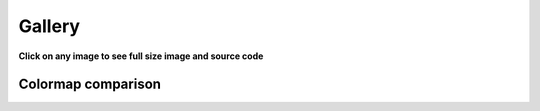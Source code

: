 .. _gallery:

=======
Gallery
=======

**Click on any image to see full size image and source code**

.. raw:: html

    <div class="row">

.. gallery-plot:: tutorial/code_snippets/reading_seismograms.py
    :target: tutorial/code_snippets/reading_seismograms.html
    :alt: Reading Seismograms

.. gallery-plot:: tutorial/code_snippets/waveform_plotting_tutorial_1.py
    :target: tutorial/code_snippets/waveform_plotting_tutorial.html
    :alt: Basic Plotting

.. gallery-plot:: tutorial/code_snippets/waveform_plotting_tutorial_2.py
    :target: tutorial/code_snippets/waveform_plotting_tutorial.html#customized-plots
    :alt: Customized Plots

.. gallery-plot:: tutorial/code_snippets/waveform_plotting_tutorial_3.py
    :target: tutorial/code_snippets/waveform_plotting_tutorial.html#plotting-multiple-channels
    :alt: Plotting multiple Channels

.. gallery-plot:: tutorial/code_snippets/waveform_plotting_tutorial_4.py
    :target: tutorial/code_snippets/waveform_plotting_tutorial.html#creating-a-one-day-plot
    :alt: Creating a One-Day Plot

.. gallery-plot:: tutorial/code_snippets/waveform_plotting_tutorial_6.py
    :target: tutorial/code_snippets/waveform_plotting_tutorial.html#plotting-a-record-section
    :alt: Plotting a Record Section

.. gallery-plot:: tutorial/code_snippets/filtering_seismograms.py
    :target: tutorial/code_snippets/filtering_seismograms.html
    :alt: Filtering Seismograms

.. gallery-plot:: tutorial/code_snippets/downsampling_seismograms.py
    :target: tutorial/code_snippets/downsampling_seismograms.html
    :alt: Downsampling Seismograms

.. gallery-plot:: tutorial/code_snippets/seismogram_envelopes.py
    :target: tutorial/code_snippets/seismogram_envelopes.html
    :alt: Seismogram Envelopes

.. gallery-plot:: tutorial/code_snippets/seismometer_correction_simulation_1.py
    :target: tutorial/code_snippets/seismometer_correction_simulation.html
    :alt: Seismometer Correction/Simulation

.. gallery-plot:: tutorial/code_snippets/seismometer_correction_simulation_5.py
    :target: tutorial/code_snippets/seismometer_correction_simulation.html
    :alt: Seismometer Correction/Simulation

.. gallery-plot:: tutorial/code_snippets/plotting_spectrograms.py
    :target: tutorial/code_snippets/plotting_spectrograms.html
    :alt: Plotting Spectrograms

.. gallery-plot:: tutorial/code_snippets/trigger_tutorial_classic_sta_lta.py
    :target: tutorial/code_snippets/trigger_tutorial.html#trigger-examples
    :alt: Classic Sta Lta

.. gallery-plot:: tutorial/code_snippets/trigger_tutorial_z_detect.py
    :target: tutorial/code_snippets/trigger_tutorial.html#trigger-examples
    :alt: Z-Detect

.. gallery-plot:: tutorial/code_snippets/trigger_tutorial_recursive_sta_lta.py
    :target: tutorial/code_snippets/trigger_tutorial.html#trigger-examples
    :alt: Recursive Sta Lta

.. gallery-plot:: tutorial/code_snippets/frequency_response.py
    :target: tutorial/code_snippets/frequency_response.html
    :alt: Poles and Zeros, Frequency Response

.. gallery-plot:: tutorial/code_snippets/beachball_plot.py
    :target: tutorial/code_snippets/beachball_plot.html
    :alt: Beachball Plot

.. gallery-plot:: tutorial/code_snippets/basemap_plot_with_beachballs.py
    :target: tutorial/code_snippets/basemap_plot_with_beachballs.html
    :alt: Basemap Plot with Beachballs

.. gallery-plot:: tutorial/code_snippets/basemap_plot_with_beachballs2.py
    :target: tutorial/code_snippets/basemap_plot_with_beachballs.html
    :alt: Second Basemap Plot with Beachballs

.. gallery-plot:: tutorial/code_snippets/merging_seismograms.py
    :target: tutorial/code_snippets/merging_seismograms.html
    :alt: Merging Seismograms

.. gallery-plot:: tutorial/code_snippets/beamforming_fk_analysis_1.py
    :target: tutorial/code_snippets/beamforming_fk_analysis.html
    :alt: Beamforming - FK Analysis

.. gallery-plot:: tutorial/code_snippets/beamforming_fk_analysis_2.py
    :target: tutorial/code_snippets/beamforming_fk_analysis.html
    :alt: Beamforming - FK Analysis

.. gallery-plot:: tutorial/code_snippets/hierarchical_clustering.py
    :target: tutorial/code_snippets/hierarchical_clustering.html
    :alt: Hierarchical Clustering

.. gallery-plot:: tutorial/code_snippets/probabilistic_power_spectral_density.py
    :target: tutorial/code_snippets/probabilistic_power_spectral_density.html
    :alt: Visualizing Probabilistic Power Spectral Densities

.. gallery-plot:: tutorial/code_snippets/probabilistic_power_spectral_density3.py
    :target: tutorial/code_snippets/probabilistic_power_spectral_density.html
    :alt: Visualizing Probabilistic Power Spectral Densities

.. gallery-plot:: tutorial/code_snippets/probabilistic_power_spectral_density4.py
    :target: tutorial/code_snippets/probabilistic_power_spectral_density.html
    :alt: Visualizing Probabilistic Power Spectral Densities

.. gallery-plot:: tutorial/code_snippets/probabilistic_power_spectral_density5.py
    :target: tutorial/code_snippets/probabilistic_power_spectral_density.html
    :alt: Visualizing Probabilistic Power Spectral Densities

.. gallery-plot:: tutorial/code_snippets/array_response_function.py
    :target: tutorial/code_snippets/array_response_function.html
    :alt: Array Response Function

.. gallery-plot:: tutorial/code_snippets/continuous_wavelet_transform_obspy.py
    :target: tutorial/code_snippets/continuous_wavelet_transform.html
    :alt: Continuous Wavelet Transform (ObsPy)

.. gallery-plot:: tutorial/code_snippets/continuous_wavelet_transform_mlpy.py
    :target: tutorial/code_snippets/continuous_wavelet_transform.html
    :alt: Continuous Wavelet Transform (MLPY)

.. gallery-plot:: tutorial/code_snippets/time_frequency_misfit_ex1.py
    :target: tutorial/code_snippets/time_frequency_misfit.html#plot-the-time-frequency-representation
    :alt: Plot the Time Frequency Representation

.. gallery-plot:: tutorial/code_snippets/time_frequency_misfit_ex2.py
    :target: tutorial/code_snippets/time_frequency_misfit.html#plot-the-time-frequency-misfits
    :alt: Time Frequency Misfit

.. gallery-plot:: tutorial/code_snippets/plot_travel_times.py
    :target: tutorial/code_snippets/travel_time.html#travel-time-plot
    :alt: Travel Time Plot

.. gallery-plot:: tutorial/code_snippets/travel_time_cartesian_raypath.py
    :target: tutorial/code_snippets/travel_time.html#cartesian-ray-paths
    :alt: Cartesian Ray Paths

.. gallery-plot:: tutorial/code_snippets/travel_time_spherical_raypath.py
    :target: tutorial/code_snippets/travel_time.html#spherical-ray-paths
    :alt: Spherical Ray Paths

.. gallery-plot:: tutorial/code_snippets/plot_ray_paths.py
    :target: tutorial/code_snippets/travel_time.html#ray-path-plot
    :alt: Ray Path Plot

.. gallery-plot:: tutorial/code_snippets/travel_time_body_waves.py
    :target: tutorial/code_snippets/travel_time.html#travel-time-body-waves
    :alt: Body Wave Ray Paths

.. gallery-plot:: tutorial/code_snippets/xcorr_pick_correction.py
    :target: tutorial/code_snippets/xcorr_pick_correction.html
    :alt: Cross-Correlation Pick Correction

.. gallery-plot::
    :target: tutorial/code_snippets/xcorr_detector.html
    :alt: Cross-Correlation Detector

    from obspy import read, Trace, UTCDateTime as UTC
    from obspy.signal.cross_correlation import correlate_stream_template, similarity_detector

    stream = read('https://examples.obspy.org/NKC_PLN_ROHR.HHZ.2018.130.mseed')
    stream.filter('highpass', freq=1, zerophase=True)
    otime = UTC('2018-05-10 14:24:50')
    template = stream.select(station='NKC').slice(otime + 2, otime + 7)
    template += stream.select(station='ROHR').slice(otime + 2, otime + 7)
    template += stream.select(station='PLN').slice(otime + 6, otime + 12)
    ccs = correlate_stream_template(stream, template, template_time=otime)
    detections = similarity_detector(ccs, 0.5, 10, plot_detections=stream)

.. gallery-plot::
    :target: packages/autogen/obspy.core.inventory.inventory.Inventory.plot.html
    :alt: Basemap preview plot of Inventory class

    from obspy import read_inventory
    inv = read_inventory()
    inv.plot(projection="local", color_per_network={'GR': 'blue', 'BW': 'green'})

.. gallery-plot::
    :target: packages/autogen/obspy.core.inventory.network.Network.plot.html
    :alt: Basemap preview plot of Network class

    from obspy import read_inventory
    net = read_inventory()[0]
    net.plot(projection="ortho")

.. gallery-plot::
    :target: packages/autogen/obspy.core.event.catalog.Catalog.plot.html
    :alt: Basemap preview plot of Catalog class

    from obspy import read_events
    cat = read_events()
    cat.plot()

.. gallery-plot::
    :target: packages/autogen/obspy.core.inventory.inventory.Inventory.plot_response.html
    :alt: Bode plot of Inventory class

    from obspy import read_inventory
    inv = read_inventory()
    inv.plot_response(0.001, station="RJOB")

.. gallery-plot::
    :target: packages/autogen/obspy.core.inventory.inventory.Inventory.plot_response.html
    :alt: Bode plot of Inventory indicating different epochs

    from obspy import read_inventory
    inv = read_inventory()
    inv = inv.select(station='RJOB', channel='EHZ')
    inv.plot_response(0.001, label_epoch_dates=True)

.. gallery-plot::
    :target: packages/autogen/obspy.core.inventory.response.Response.plot.html
    :alt: Bode plot of Response class

    from obspy import read_inventory
    resp = read_inventory()[0][0][0].response
    resp.plot(0.001, output="VEL")

.. gallery-plot::
    :target: packages/autogen/obspy.signal.interpolation.plot_lanczos_windows.html
    :alt: Plot the Lanczos windows.

    import matplotlib.pyplot as plt

    plt.figure(figsize=(10, 12))
    from obspy.signal.interpolation import plot_lanczos_windows
    plot_lanczos_windows(a=20)

.. gallery-plot::
    :target: packages/autogen/obspy.core.inventory.inventory.Inventory.plot.html
    :alt: Basemap plot of station and event data together

    from obspy import read_inventory, read_events
    inv = read_inventory()
    cat = read_events()
    fig = inv.plot(show=False)
    cat.plot(fig=fig)

.. gallery-plot::
    :target: packages/autogen/obspy.signal.detrend.polynomial.html
    :alt: Polynomial detrending

    import obspy
    from obspy.signal.detrend import polynomial

    tr = obspy.read()[0].filter("highpass", freq=2)
    tr.data += 6000 + 4 * tr.times() ** 2 - 0.1 * tr.times() ** 3 - \
        0.00001 * tr.times() ** 5

    polynomial(tr.data, order=3, plot=True)

.. gallery-plot::
    :target: packages/autogen/obspy.core.event.event.Event.plot.html
    :alt: Event plot

    from obspy import read_events
    event = read_events("/path/to/CMTSOLUTION")[0]
    event.plot()

.. gallery-plot::
    :target: packages/autogen/obspy.core.event.event.Event.plot.html
    :alt: Event plot

    from obspy import read_events
    event = read_events("/path/to/CMTSOLUTION")[0]
    event.plot(kind=[['global'], ['p_sphere', 'p_quiver']])

.. image:: /_static/sds_report.png
    :target: packages/autogen/obspy.scripts.sds_html_report.html
    :alt: SDS html report
    :scale: 50%

Colormap comparison
===================

.. gallery-plot::
    :target: packages/autogen/obspy.imaging.cm.html
    :alt: Colormap comparisons

    from obspy.imaging.cm import _colormap_plot_overview
    _colormap_plot_overview()

.. gallery-plot::
    :target: packages/autogen/obspy.imaging.cm.html
    :alt: Colormap comparisons

    from obspy.imaging.cm import viridis, viridis_r, viridis_white, viridis_white_r
    from obspy.imaging.cm import _colormap_plot_cwt
    _colormap_plot_cwt([viridis, viridis_r, viridis_white, viridis_white_r])

.. gallery-plot::
    :target: packages/autogen/obspy.imaging.cm.html
    :alt: Colormap comparisons

    from obspy.imaging.cm import viridis, viridis_r, viridis_white, viridis_white_r
    from obspy.imaging.cm import _colormap_plot_array_response
    _colormap_plot_array_response([viridis, viridis_r, viridis_white, viridis_white_r])

.. gallery-plot::
    :target: packages/autogen/obspy.imaging.cm.html
    :alt: Colormap comparisons

    from obspy.imaging.cm import viridis, viridis_r, viridis_white, viridis_white_r
    from obspy.imaging.cm import _colormap_plot_similarity
    _colormap_plot_similarity([viridis, viridis_r, viridis_white, viridis_white_r])

.. gallery-plot::
    :target: packages/autogen/obspy.imaging.cm.html
    :alt: Colormap comparisons

    from obspy.imaging.cm import viridis, viridis_r, viridis_white, viridis_white_r
    from obspy.imaging.cm import _colormap_plot_beamforming_time
    _colormap_plot_beamforming_time([viridis, viridis_r, viridis_white, viridis_white_r])

.. gallery-plot::
    :target: packages/autogen/obspy.imaging.cm.html
    :alt: Colormap comparisons

    from obspy.imaging.cm import viridis, viridis_r, viridis_white, viridis_white_r
    from obspy.imaging.cm import _colormap_plot_beamforming_polar
    _colormap_plot_beamforming_polar([viridis, viridis_r, viridis_white, viridis_white_r])

.. gallery-plot::
    :target: packages/autogen/obspy.imaging.cm.html
    :alt: Colormap comparisons

    from obspy.imaging.cm import viridis, viridis_r, viridis_white, viridis_white_r, pqlx
    from obspy.imaging.cm import _colormap_plot_ppsd
    _colormap_plot_ppsd([viridis, viridis_r, viridis_white, viridis_white_r, pqlx])

.. raw:: html

    </div>
